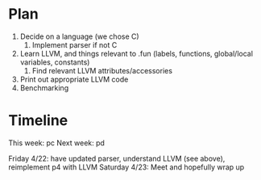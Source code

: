 * Plan
1. Decide on a language (we chose C)
   1. Implement parser if not C
2. Learn LLVM, and things relevant to .fun (labels, functions, global/local variables, constants)
   1. Find relevant LLVM attributes/accessories
3. Print out appropriate LLVM code
4. Benchmarking

* Timeline
This week: pc
Next week: pd

Friday 4/22: have updated parser, understand LLVM (see above), reimplement p4 with LLVM
Saturday 4/23: Meet and hopefully wrap up
